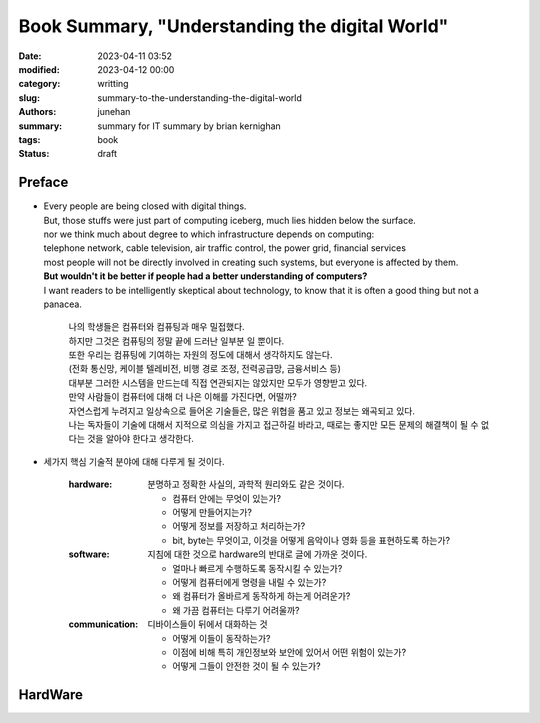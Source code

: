 Book Summary, "Understanding the digital World"
###############################################

:date: 2023-04-11 03:52
:modified: 2023-04-12 00:00
:category: writting
:slug: summary-to-the-understanding-the-digital-world
:authors: junehan
:summary: summary for IT summary by brian kernighan
:tags: book
:status: draft

Preface
-------

- | Every people are being closed with digital things.
  | But, those stuffs were just part of computing iceberg, much lies hidden below the surface.
  | nor we think much about degree to which infrastructure depends on computing:
  | telephone network, cable television, air traffic control, the power grid, financial services
  | most people will not be directly involved in creating such systems, but everyone is affected by them.
  | **But wouldn't it be better if people had a better understanding of computers?**
  | I want readers to be intelligently skeptical about technology, to know that it is often a good thing but not a panacea.

     | 나의 학생들은 컴퓨터와 컴퓨팅과 매우 밀접했다.
     | 하지만 그것은 컴퓨팅의 정말 끝에 드러난 일부분 일 뿐이다.  
     | 또한 우리는 컴퓨팅에 기여하는 자원의 정도에 대해서 생각하지도 않는다.
     | (전화 통신망, 케이블 텔레비전, 비행 경로 조정, 전력공급망, 금융서비스 등)
     | 대부분 그러한 시스템을 만드는데 직접 연관되지는 않았지만 모두가 영향받고 있다.
     | 만약 사람들이 컴퓨터에 대해 더 나은 이해를 가진다면, 어떨까?
     | 자연스럽게 누려지고 일상속으로 들어온 기술들은, 많은 위협을 품고 있고 정보는 왜곡되고 있다.
     | 나는 독자들이 기술에 대해서 지적으로 의심을 가지고 접근하길 바라고, 때로는 좋지만 모든 문제의 해결책이 될 수 없다는 것을 알아야 한다고 생각한다.

- 세가지 핵심 기술적 분야에 대해 다루게 될 것이다.

   :hardware:

      분명하고 정확한 사실의, 과학적 원리와도 같은 것이다.

      - 컴퓨터 안에는 무엇이 있는가?
      - 어떻게 만들어지는가?
      - 어떻게 정보를 저장하고 처리하는가?
      - bit, byte는 무엇이고, 이것을 어떻게 음악이나 영화 등을 표현하도록 하는가?

   :software:

      지침에 대한 것으로 hardware의 반대로 글에 가까운 것이다.

      - 얼마나 빠르게 수행하도록 동작시킬 수 있는가?
      - 어떻게 컴퓨터에게 명령을 내릴 수 있는가? 
      - 왜 컴퓨터가 올바르게 동작하게 하는게 어려운가?
      - 왜 가끔 컴퓨터는 다루기 어려울까?

   :communication:

      디바이스들이 뒤에서 대화하는 것

      - 어떻게 이들이 동작하는가?
      - 이점에 비해 특히 개인정보와 보안에 있어서 어떤 위험이 있는가?
      - 어떻게 그들이 안전한 것이 될 수 있는가?

HardWare
--------



